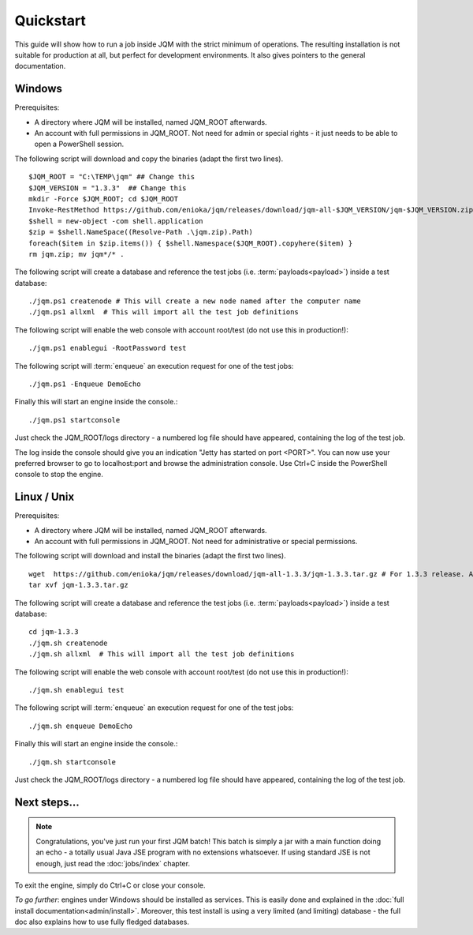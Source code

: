 Quickstart
###############

.. highlight:: bash

This guide will show how to run a job inside JQM with the strict minimum of operations.
The resulting installation is not suitable for production at all, but perfect for development environments.
It also gives pointers to the general documentation.

Windows
************

Prerequisites:

* A directory where JQM will be installed, named JQM_ROOT afterwards.
* An account with full permissions in JQM_ROOT. Not need for admin or special rights - it just needs to be able to open a PowerShell session.

The following script will download and copy the binaries (adapt the first two lines). ::

	$JQM_ROOT = "C:\TEMP\jqm" ## Change this
	$JQM_VERSION = "1.3.3"  ## Change this
	mkdir -Force $JQM_ROOT; cd $JQM_ROOT
	Invoke-RestMethod https://github.com/enioka/jqm/releases/download/jqm-all-$JQM_VERSION/jqm-$JQM_VERSION.zip -OutFile jqm.zip
	$shell = new-object -com shell.application
	$zip = $shell.NameSpace((Resolve-Path .\jqm.zip).Path)
	foreach($item in $zip.items()) { $shell.Namespace($JQM_ROOT).copyhere($item) }
	rm jqm.zip; mv jqm*/* .

The following script will create a database and reference the test jobs (i.e. :term:`payloads<payload>`) inside a test database::

	./jqm.ps1 createnode # This will create a new node named after the computer name
	./jqm.ps1 allxml  # This will import all the test job definitions
    
The following script will enable the web console with account root/test (do not use this in production!)::

    ./jqm.ps1 enablegui -RootPassword test

The following script will :term:`enqueue` an execution request for one of the test jobs::

	./jqm.ps1 -Enqueue DemoEcho

Finally this will start an engine inside the console.::

	./jqm.ps1 startconsole

Just check the JQM_ROOT/logs directory - a numbered log file should have appeared, containing the log of the test job.

The log inside the console should give you an indication "Jetty has started on port <PORT>". You can now use your preferred browser
to go to localhost:port and browse the administration console. Use Ctrl+C inside the PowerShell console to stop the engine.


Linux / Unix
************

Prerequisites:

* A directory where JQM will be installed, named JQM_ROOT afterwards.
* An account with full permissions in JQM_ROOT. Not need for administrative or special permissions.

The following script will download and install the binaries (adapt the first two lines). ::

        wget  https://github.com/enioka/jqm/releases/download/jqm-all-1.3.3/jqm-1.3.3.tar.gz # For 1.3.3 release. Adapt it to the one you want.
        tar xvf jqm-1.3.3.tar.gz


The following script will create a database and reference the test jobs (i.e. :term:`payloads<payload>`) inside a test database::

        cd jqm-1.3.3
        ./jqm.sh createnode
        ./jqm.sh allxml  # This will import all the test job definitions

The following script will enable the web console with account root/test (do not use this in production!)::

        ./jqm.sh enablegui test
    
The following script will :term:`enqueue` an execution request for one of the test jobs::

        ./jqm.sh enqueue DemoEcho

Finally this will start an engine inside the console.::

        ./jqm.sh startconsole

Just check the JQM_ROOT/logs directory - a numbered log file should have appeared, containing the log of the test job.

Next steps...
**************

.. note:: Congratulations, you've just run your first JQM batch! This batch is simply a jar with a main function doing an echo - a totally
        usual Java JSE program with no extensions whatsoever. If using standard JSE is not enough, just read the :doc:`jobs/index` chapter.

To exit the engine, simply do Ctrl+C or close your console.

*To go further*: engines under Windows should be installed as services. This is easily done and explained in the :doc:`full 
install documentation<admin/install>`. Moreover, this test install is using a very limited (and limiting) database - the full doc also 
explains how to use fully fledged databases.
